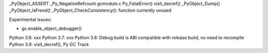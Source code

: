 _PyObject_ASSERT
_Py_NegativeRefcount
gcmodule.c
Py_FatalError()
visit_decref()
_PyObject_Dump()
_PyObject_IsFreed()
_PyObject_CheckConsistency(): function currently unused

Experimental issues:

* gc.enable_object_debugger()

Python 3.6: xxx
Python 3.7: xxx
Python 3.8: Debug build is ABI compatible with release build, no need to recompile
Python 3.9: visit_decref(), Py GC Track

